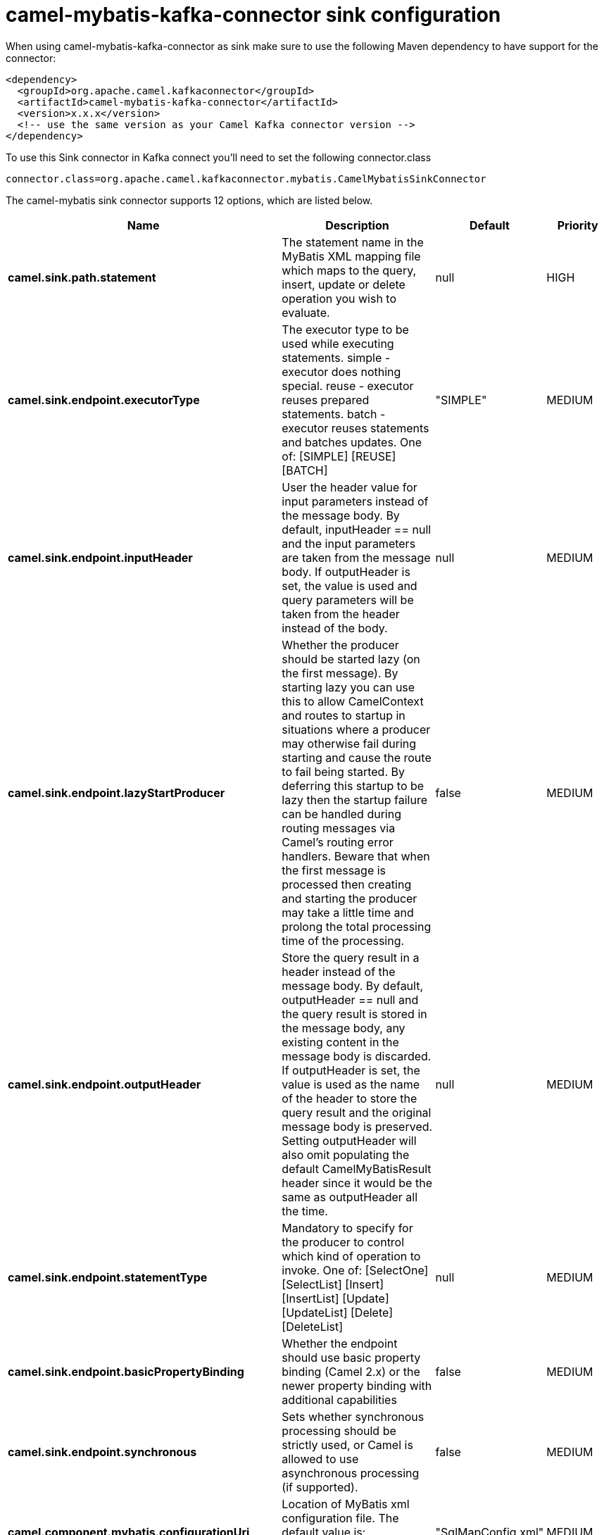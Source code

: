 // kafka-connector options: START
[[camel-mybatis-kafka-connector-sink]]
= camel-mybatis-kafka-connector sink configuration

When using camel-mybatis-kafka-connector as sink make sure to use the following Maven dependency to have support for the connector:

[source,xml]
----
<dependency>
  <groupId>org.apache.camel.kafkaconnector</groupId>
  <artifactId>camel-mybatis-kafka-connector</artifactId>
  <version>x.x.x</version>
  <!-- use the same version as your Camel Kafka connector version -->
</dependency>
----

To use this Sink connector in Kafka connect you'll need to set the following connector.class

[source,java]
----
connector.class=org.apache.camel.kafkaconnector.mybatis.CamelMybatisSinkConnector
----


The camel-mybatis sink connector supports 12 options, which are listed below.



[width="100%",cols="2,5,^1,2",options="header"]
|===
| Name | Description | Default | Priority
| *camel.sink.path.statement* | The statement name in the MyBatis XML mapping file which maps to the query, insert, update or delete operation you wish to evaluate. | null | HIGH
| *camel.sink.endpoint.executorType* | The executor type to be used while executing statements. simple - executor does nothing special. reuse - executor reuses prepared statements. batch - executor reuses statements and batches updates. One of: [SIMPLE] [REUSE] [BATCH] | "SIMPLE" | MEDIUM
| *camel.sink.endpoint.inputHeader* | User the header value for input parameters instead of the message body. By default, inputHeader == null and the input parameters are taken from the message body. If outputHeader is set, the value is used and query parameters will be taken from the header instead of the body. | null | MEDIUM
| *camel.sink.endpoint.lazyStartProducer* | Whether the producer should be started lazy (on the first message). By starting lazy you can use this to allow CamelContext and routes to startup in situations where a producer may otherwise fail during starting and cause the route to fail being started. By deferring this startup to be lazy then the startup failure can be handled during routing messages via Camel's routing error handlers. Beware that when the first message is processed then creating and starting the producer may take a little time and prolong the total processing time of the processing. | false | MEDIUM
| *camel.sink.endpoint.outputHeader* | Store the query result in a header instead of the message body. By default, outputHeader == null and the query result is stored in the message body, any existing content in the message body is discarded. If outputHeader is set, the value is used as the name of the header to store the query result and the original message body is preserved. Setting outputHeader will also omit populating the default CamelMyBatisResult header since it would be the same as outputHeader all the time. | null | MEDIUM
| *camel.sink.endpoint.statementType* | Mandatory to specify for the producer to control which kind of operation to invoke. One of: [SelectOne] [SelectList] [Insert] [InsertList] [Update] [UpdateList] [Delete] [DeleteList] | null | MEDIUM
| *camel.sink.endpoint.basicPropertyBinding* | Whether the endpoint should use basic property binding (Camel 2.x) or the newer property binding with additional capabilities | false | MEDIUM
| *camel.sink.endpoint.synchronous* | Sets whether synchronous processing should be strictly used, or Camel is allowed to use asynchronous processing (if supported). | false | MEDIUM
| *camel.component.mybatis.configurationUri* | Location of MyBatis xml configuration file. The default value is: SqlMapConfig.xml loaded from the classpath | "SqlMapConfig.xml" | MEDIUM
| *camel.component.mybatis.lazyStartProducer* | Whether the producer should be started lazy (on the first message). By starting lazy you can use this to allow CamelContext and routes to startup in situations where a producer may otherwise fail during starting and cause the route to fail being started. By deferring this startup to be lazy then the startup failure can be handled during routing messages via Camel's routing error handlers. Beware that when the first message is processed then creating and starting the producer may take a little time and prolong the total processing time of the processing. | false | MEDIUM
| *camel.component.mybatis.basicPropertyBinding* | Whether the component should use basic property binding (Camel 2.x) or the newer property binding with additional capabilities | false | MEDIUM
| *camel.component.mybatis.sqlSessionFactory* | To use the SqlSessionFactory | null | MEDIUM
|===



The camel-mybatis sink connector has no converters out of the box.





The camel-mybatis sink connector has no transforms out of the box.





The camel-mybatis sink connector has no aggregation strategies out of the box.
// kafka-connector options: END
